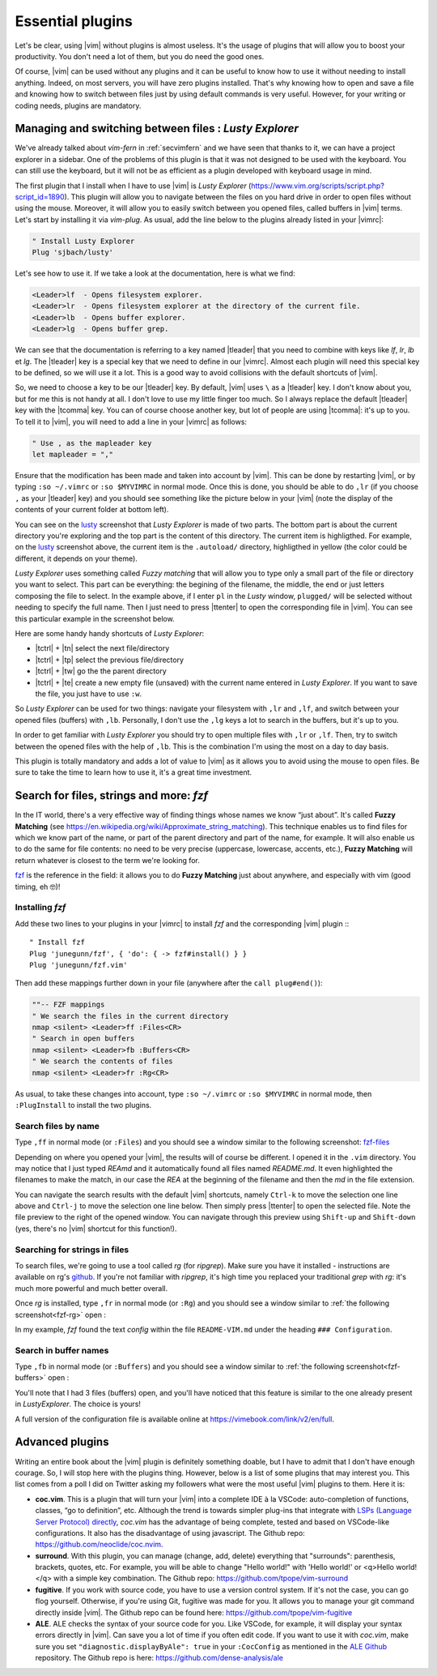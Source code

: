 .. _plugins:

*****************
Essential plugins
*****************

Let's be clear, using |vim| without plugins is almost useless. It's the usage of plugins that will allow you to boost your productivity. You don't need a lot of them, but you do need the good ones.

Of course, |vim| can be used without any plugins and it can be useful to know how to use it without needing to install anything. Indeed, on most servers, you will have zero plugins installed. That's why knowing how to open and save a file and knowing how to switch between files just by using default commands is very useful. However, for your writing or coding needs, plugins are mandatory.

.. _seclusty:

Managing and switching between files : *Lusty Explorer*
=======================================================

We've already talked about *vim-fern* in :ref:`secvimfern` and we have seen that thanks to it, we can have a project explorer in a sidebar. One of the problems of this plugin is that it was not designed to be used with the keyboard. You can still use the keyboard, but it will not be as efficient as a plugin developed with keyboard usage in mind.

The first plugin that I install when I have to use |vim| is *Lusty Explorer* (https://www.vim.org/scripts/script.php?script_id=1890). This plugin will allow you to navigate between the files on you hard drive in order to open files without using the mouse. Moreover, it will allow you to easily switch between you opened files, called buffers in |vim| terms. Let's start by installing it via *vim-plug*. As usual, add the line below to the plugins already listed in your |vimrc|:

.. code-block:: vim

    " Install Lusty Explorer
    Plug 'sjbach/lusty'

Let's see how to use it. If we take a look at the documentation, here is what we find:

.. code-block:: html


    <Leader>lf  - Opens filesystem explorer.
    <Leader>lr  - Opens filesystem explorer at the directory of the current file.
    <Leader>lb  - Opens buffer explorer.
    <Leader>lg  - Opens buffer grep. 

We can see that the documentation is referring to a key named |tleader| that you need to combine with keys like *lf*, *lr*, *lb* et *lg*. The |tleader| key is a special key that we need to define in our |vimrc|. Almost each plugin will need this special key to be defined, so we will use it a lot. This is a good way to avoid collisions with the default shortcuts of |vim|.

So, we need to choose a key to be our |tleader| key. By default, |vim| uses ``\`` as a |tleader| key. I don't know about you, but for me this is not handy at all. I don't love to use my little finger too much. So I always replace the default |tleader| key with the |tcomma| key. You can of course choose another key, but lot of people are using |tcomma|: it's up to you. To tell it to |vim|, you will need to add a line in your |vimrc| as follows:

.. code-block:: vim
    
    " Use , as the mapleader key
    let mapleader = ","

Ensure that the modification has been made and taken into account by |vim|. This can be done by restarting |vim|, or by typing ``:so ~/.vimrc`` or ``:so $MYVIMRC`` in normal mode. Once this is done, you should be able to do ``,lr`` (if you choose ``,`` as your |tleader| key) and you should see something like the picture below in your |vim| (note the display of the contents of your current folder at bottom left).

.. _la capture d'écran de lusty: lusty_

.. _lusty:

.. image:: graphics/vim-lusty.png

You can see on the `lusty`_ screenshot that *Lusty Explorer* is made of two parts. The bottom part is about the current directory you're exploring and the top part is the content of this directory. The current item is highligthed. For example, on the `lusty`_ screenshot above, the current item is the ``.autoload/`` directory, highligthed in yellow (the color could be different, it depends on your theme).

*Lusty Explorer* uses something called *Fuzzy matching* that will allow you to type only a small part of the file or directory you want to select. This part can be everything: the begining of the filename, the middle, the end or just letters composing the file to select. In the example above, if I enter ``pl`` in the *Lusty* window, ``plugged/`` will be selected without needing to specify the full name. Then I just need to press |ttenter| to open the corresponding file in |vim|. You can see this particular example in the screenshot below.

.. _fuzzy:

.. image:: graphics/vim-lusty-fuzzy.png


Here are some handy handy shortcuts of *Lusty Explorer*:

* |tctrl| + |tn| select the next file/directory
* |tctrl| + |tp| select the previous file/directory
* |tctrl| + |tw| go the the parent directory
* |tctrl| + |te| create a new empty file (unsaved) with the current name entered in *Lusty Explorer*. If you want to save the file, you just have to use ``:w``.

So *Lusty Explorer* can be used for two things: navigate your filesystem with ``,lr`` and ``,lf``, and switch between your opened files (buffers) with ``,lb``. Personally, I don't use the ``,lg`` keys a lot to search in the buffers, but it's up to you.

In order to get familiar with *Lusty Explorer* you should try to open multiple files with ``,lr`` or ``,lf``. Then, try to switch between the opened files with the help of ``,lb``. This is the combination I'm using the most on a day to day basis.

This plugin is totally mandatory and adds a lot of value to |vim| as it allows you to avoid using the mouse to open files. Be sure to take the time to learn how to use it, it's a great time investment.

Search for files, strings and more: *fzf*
=========================================

In the IT world, there's a very effective way of finding things whose names we know “just about”. It's called **Fuzzy Matching** (see https://en.wikipedia.org/wiki/Approximate_string_matching). This technique enables us to find files for which we know part of the name, or part of the parent directory and part of the name, for example. It will also enable us to do the same for file contents: no need to be very precise (uppercase, lowercase, accents, etc.), **Fuzzy Matching** will return whatever is closest to the term we're looking for.

`fzf <https://github.com/junegunn/fzf>`_ is the reference in the field: it allows you to do **Fuzzy Matching** just about anywhere, and especially with vim (good timing, eh 🤓)!

Installing *fzf*
---------------------

Add these two lines to your plugins in your |vimrc| to install *fzf* and the corresponding |vim| plugin :::

    " Install fzf
    Plug 'junegunn/fzf', { 'do': { -> fzf#install() } }
    Plug 'junegunn/fzf.vim'

Then add these mappings further down in your file (anywhere after the ``call plug#end()``):

.. code-block:: vim

    ""-- FZF mappings
    " We search the files in the current directory
    nmap <silent> <Leader>ff :Files<CR>
    " Search in open buffers
    nmap <silent> <Leader>fb :Buffers<CR>
    " We search the contents of files
    nmap <silent> <Leader>fr :Rg<CR>

As usual, to take these changes into account, type ``:so ~/.vimrc`` or ``:so $MYVIMRC`` in normal mode, then ``:PlugInstall`` to install the two plugins.

Search files by name
--------------------

Type ``,ff`` in normal mode (or ``:Files``) and you should see a window similar to the following screenshot: fzf-files_

.. _fzf-files:

.. image:: graphics/vim-fzf-files.png

Depending on where you opened your |vim|, the results will of course be different. I opened it in the ``.vim`` directory. You may notice that I just typed `REAmd` and it automatically found all files named `README.md`. It even highlighted the filenames to make the match, in our case the `REA` at the beginning of the filename and then the `md` in the file extension.

You can navigate the search results with the default |vim| shortcuts, namely ``Ctrl-k`` to move the selection one line above and ``Ctrl-j`` to move the selection one line below. Then simply press |ttenter| to open the selected file. Note the file preview to the right of the opened window. You can navigate through this preview using ``Shift-up`` and ``Shift-down`` (yes, there's no |vim| shortcut for this function!).

Searching for strings in files
------------------------------

To search files, we're going to use a tool called `rg` (for `ripgrep`). Make sure you have it installed - instructions are available on rg's `github <https://github.com/BurntSushi/ripgrep#installation>`_. If you're not familiar with `ripgrep`, it's high time you replaced your traditional `grep` with `rg`: it's much more powerful and much better overall.

Once `rg` is installed, type ``,fr`` in normal mode (or ``:Rg``) and you should see a window similar to :ref:`the following screenshot<fzf-rg>` open :

.. _fzf-rg:

.. image:: graphics/vim-fzf-rg.png

In my example, *fzf* found the text *config* within the file ``README-VIM.md`` under the heading ``### Configuration``.

Search in buffer names
----------------------

Type ``,fb`` in normal mode (or ``:Buffers``) and you should see a window similar to :ref:`the following screenshot<fzf-buffers>` open :


.. _fzf-buffers:

.. image:: graphics/vim-fzf-buffers.png


You'll note that I had 3 files (buffers) open, and you'll have noticed that this feature is similar to the one already present in `LustyExplorer`. The choice is yours!

A full version of the configuration file is available online at https://vimebook.com/link/v2/en/full.


Advanced plugins
================

Writing an entire book about the |vim| plugin is definitely something doable, but I have to admit that I don't have enough courage. So, I will stop here with the plugins thing. However, below is a list of some plugins that may interest you. This list comes from a poll I did on Twitter asking my followers what were the most useful |vim| plugins to them. Here it is:


* **coc.vim**. This is a plugin that will turn your |vim| into a complete IDE à la VSCode: auto-completion of functions, classes, “go to definition”, etc. Although the trend is towards simpler plug-ins that integrate with `LSPs (Language Server Protocol) directly <https://github.com/prabirshrestha/vim-lsp>`_, *coc.vim* has the advantage of being complete, tested and based on VSCode-like configurations. It also has the disadvantage of using javascript. The Github repo: https://github.com/neoclide/coc.nvim.
* **surround**. With this plugin, you can manage (change, add, delete) everything that "surrounds": parenthesis, brackets, quotes, etc. For example, you will be able to change "Hello world!" with 'Hello world!' or <q>Hello world!</q> with a simple key combination. The Github repo: https://github.com/tpope/vim-surround
* **fugitive**. If you work with source code, you have to use a version control system. If it's not the case, you can go flog yourself. Otherwise, if you're using Git, fugitive was made for you. It allows you to manage your git command directly inside |vim|. The Github repo can be found here:  https://github.com/tpope/vim-fugitive
* **ALE**. ALE checks the syntax of your source code for you. Like VSCode, for example, it will display your syntax errors directly in |vim|. Can save you a lot of time if you often edit code. If you want to use it with *coc.vim*, make sure you set ``"diagnostic.displayByAle": true`` in your ``:CocConfig`` as mentioned in the `ALE Github <https://github.com/dense-analysis/ale?tab=readme-ov-file#cocnvim>`_ repository. The Github repo is here: https://github.com/dense-analysis/ale

